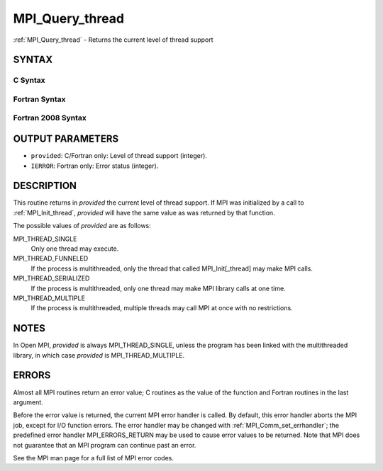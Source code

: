 .. _mpi_query_thread:

MPI_Query_thread
~~~~~~~~~~~~~~~~

:ref:`MPI_Query_thread` - Returns the current level of thread support

SYNTAX
======

C Syntax
--------

.. code-block:: c
   :linenos:

   #include <mpi.h>
   int MPI_Query_thread(int *provided)

Fortran Syntax
--------------

.. code-block:: fortran
   :linenos:

   USE MPI
   ! or the older form: INCLUDE 'mpif.h'
   MPI_QUERY_THREAD(PROVIDED, IERROR)
   	INTEGER	PROVIDED, IERROR

Fortran 2008 Syntax
-------------------

.. code-block:: fortran
   :linenos:

   USE mpi_f08
   MPI_Query_thread(provided, ierror)
   	INTEGER, INTENT(OUT) :: provided
   	INTEGER, OPTIONAL, INTENT(OUT) :: ierror

OUTPUT PARAMETERS
=================

* ``provided``: C/Fortran only: Level of thread support (integer). 

* ``IERROR``: Fortran only: Error status (integer). 

DESCRIPTION
===========

This routine returns in *provided* the current level of thread support.
If MPI was initialized by a call to :ref:`MPI_Init_thread`, *provided* will
have the same value as was returned by that function.

The possible values of *provided* are as follows:

MPI_THREAD_SINGLE
   Only one thread may execute.

MPI_THREAD_FUNNELED
   If the process is multithreaded, only the thread that called
   MPI_Init[_thread] may make MPI calls.

MPI_THREAD_SERIALIZED
   If the process is multithreaded, only one thread may make MPI library
   calls at one time.

MPI_THREAD_MULTIPLE
   If the process is multithreaded, multiple threads may call MPI at
   once with no restrictions.

NOTES
=====

In Open MPI, *provided* is always MPI_THREAD_SINGLE, unless the program
has been linked with the multithreaded library, in which case *provided*
is MPI_THREAD_MULTIPLE.

ERRORS
======

Almost all MPI routines return an error value; C routines as the value
of the function and Fortran routines in the last argument.

Before the error value is returned, the current MPI error handler is
called. By default, this error handler aborts the MPI job, except for
I/O function errors. The error handler may be changed with
:ref:`MPI_Comm_set_errhandler`; the predefined error handler MPI_ERRORS_RETURN
may be used to cause error values to be returned. Note that MPI does not
guarantee that an MPI program can continue past an error.

See the MPI man page for a full list of MPI error codes.


.. seealso::    :ref:`MPI_Init`    :ref:`MPI_Init_thread` 
